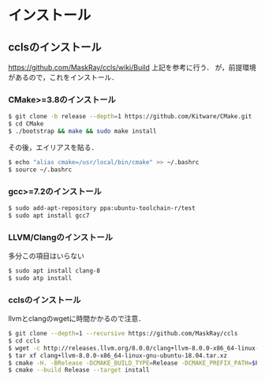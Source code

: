 * インストール
** cclsのインストール
   https://github.com/MaskRay/ccls/wiki/Build
   上記を参考に行う．
   が，前提環境があるので，これをインストール．
*** CMake>=3.8のインストール
    #+BEGIN_SRC bash
    $ git clone -b release --depth=1 https://github.com/Kitware/CMake.git
    $ cd CMake
    $ ./bootstrap && make && sudo make install
    #+END_SRC
    その後，エイリアスを貼る．
    #+BEGIN_SRC bash
    $ echo "alias cmake=/usr/local/bin/cmake" >> ~/.bashrc
    $ source ~/.bashrc
    #+END_SRC
*** gcc>=7.2のインストール
    #+BEGIN_SRC bash
    $ sudo add-apt-repository ppa:ubuntu-toolchain-r/test
    $ sudo apt install gcc7
    #+END_SRC
*** LLVM/Clangのインストール
    多分この項目はいらない
    #+BEGIN_SRC bash
    $ sudo apt install clang-8
    $ sudo atp install 
    #+END_SRC
*** cclsのインストール
    llvmとclangのwgetに時間かかるので注意．
    #+BEGIN_SRC bash
    $ git clone --depth=1 --recursive https://github.com/MaskRay/ccls
    $ cd ccls
    $ wget -c http://releases.llvm.org/8.0.0/clang+llvm-8.0.0-x86_64-linux-gnu-ubuntu-18.04.tar.xz
    $ tar xf clang+llvm-8.0.0-x86_64-linux-gnu-ubuntu-18.04.tar.xz
    $ cmake -H. -BRelease -DCMAKE_BUILD_TYPE=Release -DCMAKE_PREFIX_PATH=$PWD/clang+llvm-8.0.0-x86_64-linux-gnu-ubuntu-18.04
    $ cmake --build Release --target install
    #+END_SRC
